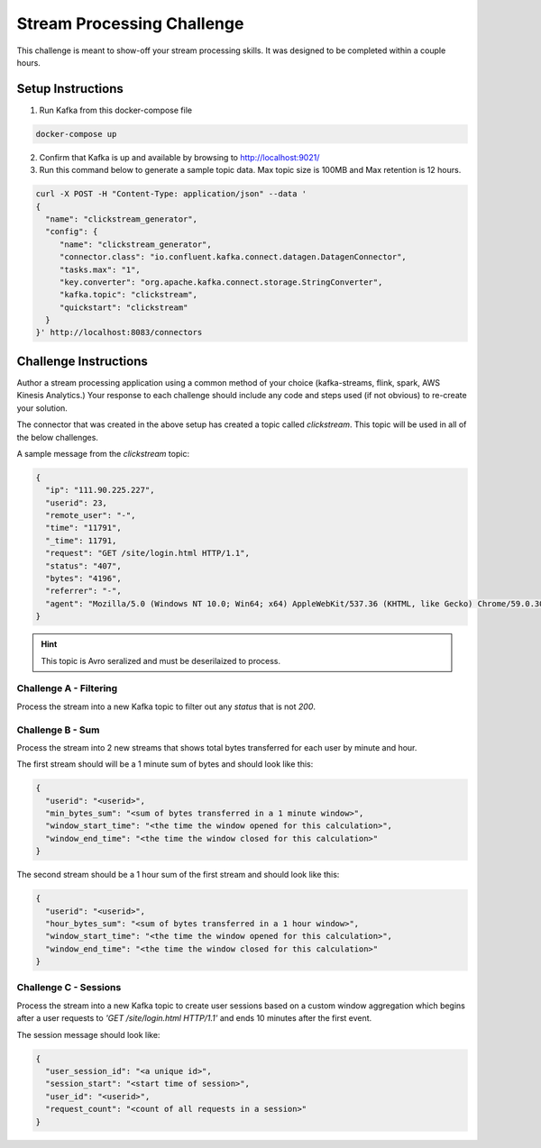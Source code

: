===========================
Stream Processing Challenge
===========================

This challenge is meant to show-off your stream processing skills.  It was designed to be completed within a couple hours.


Setup Instructions
==================

1. Run Kafka from this docker-compose file

.. code:: bash

   docker-compose up


2. Confirm that Kafka is up and available by browsing to http://localhost:9021/


3. Run this command below to generate a sample topic data.  Max topic size is 100MB and Max retention is 12 hours.

.. code:: bash

   curl -X POST -H "Content-Type: application/json" --data '
   {
     "name": "clickstream_generator",
     "config": {
   	"name": "clickstream_generator",
   	"connector.class": "io.confluent.kafka.connect.datagen.DatagenConnector",
   	"tasks.max": "1",
   	"key.converter": "org.apache.kafka.connect.storage.StringConverter",
   	"kafka.topic": "clickstream",
   	"quickstart": "clickstream"
     }
   }' http://localhost:8083/connectors


Challenge Instructions
======================

Author a stream processing application using a common method of your choice (kafka-streams, flink, spark, AWS Kinesis Analytics.)  Your response to each challenge should include any code and steps used (if not obvious) to re-create your solution.

The connector that was created in the above setup has created a topic called `clickstream`.  This topic will be used in all of the below challenges.

A sample message from the `clickstream` topic:

.. code:: json

   {
     "ip": "111.90.225.227",
     "userid": 23,
     "remote_user": "-",
     "time": "11791",
     "_time": 11791,
     "request": "GET /site/login.html HTTP/1.1",
     "status": "407",
     "bytes": "4196",
     "referrer": "-",
     "agent": "Mozilla/5.0 (Windows NT 10.0; Win64; x64) AppleWebKit/537.36 (KHTML, like Gecko) Chrome/59.0.3071.115 Safari/537.36"
   }


.. HINT::

   This topic is Avro seralized and must be deserilaized to process.


Challenge A - Filtering
-----------------------

Process the stream into a new Kafka topic to filter out any `status` that is not `200`.


Challenge B - Sum
-----------------

Process the stream into 2 new streams that shows total bytes transferred for each user by minute and hour.

The first stream should will be a 1 minute sum of bytes and should look like this:

.. code:: json

   {
     "userid": "<userid>",
     "min_bytes_sum": "<sum of bytes transferred in a 1 minute window>",
     "window_start_time": "<the time the window opened for this calculation>",
     "window_end_time": "<the time the window closed for this calculation>"
   }


The second stream should be a 1 hour sum of the first stream and should look like this:

.. code:: json

   {
     "userid": "<userid>",
     "hour_bytes_sum": "<sum of bytes transferred in a 1 hour window>",
     "window_start_time": "<the time the window opened for this calculation>",
     "window_end_time": "<the time the window closed for this calculation>"
   }


Challenge C - Sessions
----------------------

Process the stream into a new Kafka topic to create user sessions based on a custom window aggregation which begins after a user requests to `'GET /site/login.html HTTP/1.1'` and ends 10 minutes after the first event.

The session message should look like:

.. code:: json

   {
     "user_session_id": "<a unique id>",
     "session_start": "<start time of session>",
     "user_id": "<userid>",
     "request_count": "<count of all requests in a session>"
   }
